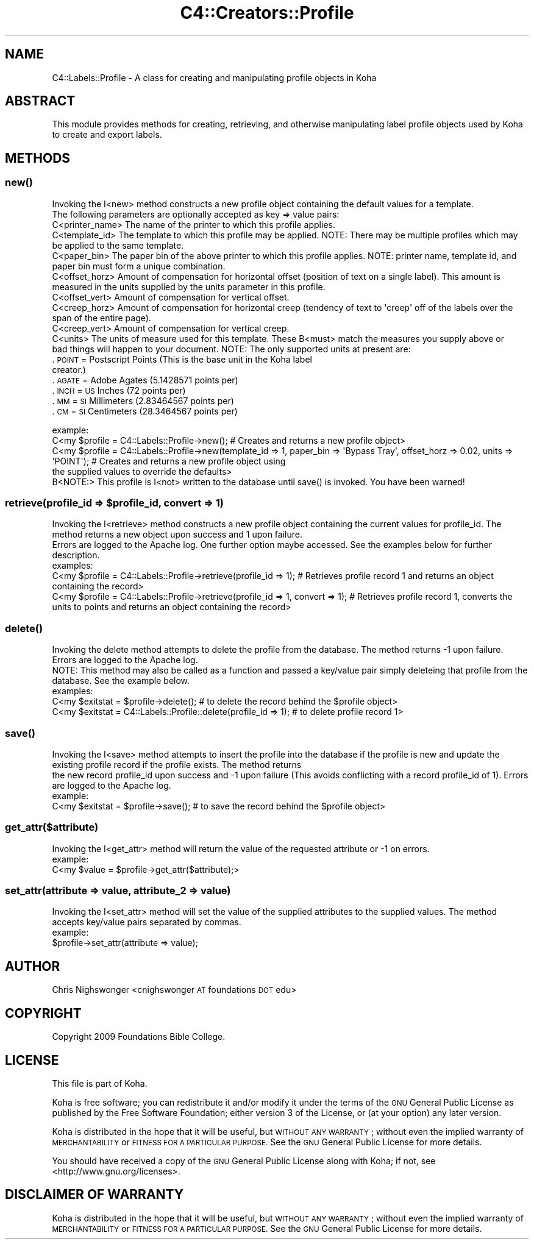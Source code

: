 .\" Automatically generated by Pod::Man 4.14 (Pod::Simple 3.40)
.\"
.\" Standard preamble:
.\" ========================================================================
.de Sp \" Vertical space (when we can't use .PP)
.if t .sp .5v
.if n .sp
..
.de Vb \" Begin verbatim text
.ft CW
.nf
.ne \\$1
..
.de Ve \" End verbatim text
.ft R
.fi
..
.\" Set up some character translations and predefined strings.  \*(-- will
.\" give an unbreakable dash, \*(PI will give pi, \*(L" will give a left
.\" double quote, and \*(R" will give a right double quote.  \*(C+ will
.\" give a nicer C++.  Capital omega is used to do unbreakable dashes and
.\" therefore won't be available.  \*(C` and \*(C' expand to `' in nroff,
.\" nothing in troff, for use with C<>.
.tr \(*W-
.ds C+ C\v'-.1v'\h'-1p'\s-2+\h'-1p'+\s0\v'.1v'\h'-1p'
.ie n \{\
.    ds -- \(*W-
.    ds PI pi
.    if (\n(.H=4u)&(1m=24u) .ds -- \(*W\h'-12u'\(*W\h'-12u'-\" diablo 10 pitch
.    if (\n(.H=4u)&(1m=20u) .ds -- \(*W\h'-12u'\(*W\h'-8u'-\"  diablo 12 pitch
.    ds L" ""
.    ds R" ""
.    ds C` ""
.    ds C' ""
'br\}
.el\{\
.    ds -- \|\(em\|
.    ds PI \(*p
.    ds L" ``
.    ds R" ''
.    ds C`
.    ds C'
'br\}
.\"
.\" Escape single quotes in literal strings from groff's Unicode transform.
.ie \n(.g .ds Aq \(aq
.el       .ds Aq '
.\"
.\" If the F register is >0, we'll generate index entries on stderr for
.\" titles (.TH), headers (.SH), subsections (.SS), items (.Ip), and index
.\" entries marked with X<> in POD.  Of course, you'll have to process the
.\" output yourself in some meaningful fashion.
.\"
.\" Avoid warning from groff about undefined register 'F'.
.de IX
..
.nr rF 0
.if \n(.g .if rF .nr rF 1
.if (\n(rF:(\n(.g==0)) \{\
.    if \nF \{\
.        de IX
.        tm Index:\\$1\t\\n%\t"\\$2"
..
.        if !\nF==2 \{\
.            nr % 0
.            nr F 2
.        \}
.    \}
.\}
.rr rF
.\" ========================================================================
.\"
.IX Title "C4::Creators::Profile 3pm"
.TH C4::Creators::Profile 3pm "2025-09-25" "perl v5.32.1" "User Contributed Perl Documentation"
.\" For nroff, turn off justification.  Always turn off hyphenation; it makes
.\" way too many mistakes in technical documents.
.if n .ad l
.nh
.SH "NAME"
C4::Labels::Profile \- A class for creating and manipulating profile objects in Koha
.SH "ABSTRACT"
.IX Header "ABSTRACT"
This module provides methods for creating, retrieving, and otherwise manipulating label profile objects used by Koha to create and export labels.
.SH "METHODS"
.IX Header "METHODS"
.SS "\fBnew()\fP"
.IX Subsection "new()"
.Vb 2
\&    Invoking the I<new> method constructs a new profile object containing the default values for a template.
\&    The following parameters are optionally accepted as key => value pairs:
\&
\&        C<printer_name>         The name of the printer to which this profile applies.
\&        C<template_id>          The template to which this profile may be applied. NOTE: There may be multiple profiles which may be applied to the same template.
\&        C<paper_bin>            The paper bin of the above printer to which this profile applies. NOTE: printer name, template id, and paper bin must form a unique combination.
\&        C<offset_horz>          Amount of compensation for horizontal offset (position of text on a single label). This amount is measured in the units supplied by the units parameter in this profile.
\&        C<offset_vert>          Amount of compensation for vertical offset.
\&        C<creep_horz>           Amount of compensation for horizontal creep (tendency of text to \*(Aqcreep\*(Aq off of the labels over the span of the entire page).
\&        C<creep_vert>           Amount of compensation for vertical creep.
\&        C<units>                The units of measure used for this template. These B<must> match the measures you supply above or
\&                                bad things will happen to your document. NOTE: The only supported units at present are:
.Ve
.IP ". \s-1POINT\s0   = Postscript Points (This is the base unit in the Koha label creator.)" 9
.IX Item ". POINT = Postscript Points (This is the base unit in the Koha label creator.)"
.PD 0
.IP ". \s-1AGATE\s0   = Adobe Agates (5.1428571 points per)" 9
.IX Item ". AGATE = Adobe Agates (5.1428571 points per)"
.IP ". \s-1INCH\s0    = \s-1US\s0 Inches (72 points per)" 9
.IX Item ". INCH = US Inches (72 points per)"
.IP ". \s-1MM\s0      = \s-1SI\s0 Millimeters (2.83464567 points per)" 9
.IX Item ". MM = SI Millimeters (2.83464567 points per)"
.IP ". \s-1CM\s0      = \s-1SI\s0 Centimeters (28.3464567 points per)" 9
.IX Item ". CM = SI Centimeters (28.3464567 points per)"
.PD
.PP
.Vb 2
\&    example:
\&        C<my $profile = C4::Labels::Profile\->new(); # Creates and returns a new profile object>
\&
\&        C<my $profile = C4::Labels::Profile\->new(template_id => 1, paper_bin => \*(AqBypass Tray\*(Aq, offset_horz => 0.02, units => \*(AqPOINT\*(Aq); # Creates and returns a new profile object using
\&            the supplied values to override the defaults>
\&
\&    B<NOTE:> This profile is I<not> written to the database until save() is invoked. You have been warned!
.Ve
.ie n .SS "retrieve(profile_id => $profile_id, convert => 1)"
.el .SS "retrieve(profile_id => \f(CW$profile_id\fP, convert => 1)"
.IX Subsection "retrieve(profile_id => $profile_id, convert => 1)"
.Vb 2
\&    Invoking the I<retrieve> method constructs a new profile object containing the current values for profile_id. The method returns a new object upon success and 1 upon failure.
\&    Errors are logged to the Apache log. One further option maybe accessed. See the examples below for further description.
\&
\&    examples:
\&
\&        C<my $profile = C4::Labels::Profile\->retrieve(profile_id => 1); # Retrieves profile record 1 and returns an object containing the record>
\&
\&        C<my $profile = C4::Labels::Profile\->retrieve(profile_id => 1, convert => 1); # Retrieves profile record 1, converts the units to points and returns an object containing the record>
.Ve
.SS "\fBdelete()\fP"
.IX Subsection "delete()"
.Vb 2
\&    Invoking the delete method attempts to delete the profile from the database. The method returns \-1 upon failure. Errors are logged to the Apache log.
\&    NOTE: This method may also be called as a function and passed a key/value pair simply deleteing that profile from the database. See the example below.
\&
\&    examples:
\&        C<my $exitstat = $profile\->delete(); # to delete the record behind the $profile object>
\&        C<my $exitstat = C4::Labels::Profile::delete(profile_id => 1); # to delete profile record 1>
.Ve
.SS "\fBsave()\fP"
.IX Subsection "save()"
.Vb 2
\&    Invoking the I<save> method attempts to insert the profile into the database if the profile is new and update the existing profile record if the profile exists. The method returns
\&    the new record profile_id upon success and \-1 upon failure (This avoids conflicting with a record profile_id of 1). Errors are logged to the Apache log.
\&
\&    example:
\&        C<my $exitstat = $profile\->save(); # to save the record behind the $profile object>
.Ve
.SS "get_attr($attribute)"
.IX Subsection "get_attr($attribute)"
.Vb 1
\&    Invoking the I<get_attr> method will return the value of the requested attribute or \-1 on errors.
\&
\&    example:
\&        C<my $value = $profile\->get_attr($attribute);>
.Ve
.SS "set_attr(attribute => value, attribute_2 => value)"
.IX Subsection "set_attr(attribute => value, attribute_2 => value)"
.Vb 1
\&    Invoking the I<set_attr> method will set the value of the supplied attributes to the supplied values. The method accepts key/value pairs separated by commas.
\&
\&    example:
\&        $profile\->set_attr(attribute => value);
.Ve
.SH "AUTHOR"
.IX Header "AUTHOR"
Chris Nighswonger <cnighswonger \s-1AT\s0 foundations \s-1DOT\s0 edu>
.SH "COPYRIGHT"
.IX Header "COPYRIGHT"
Copyright 2009 Foundations Bible College.
.SH "LICENSE"
.IX Header "LICENSE"
This file is part of Koha.
.PP
Koha is free software; you can redistribute it and/or modify it
under the terms of the \s-1GNU\s0 General Public License as published by
the Free Software Foundation; either version 3 of the License, or
(at your option) any later version.
.PP
Koha is distributed in the hope that it will be useful, but
\&\s-1WITHOUT ANY WARRANTY\s0; without even the implied warranty of
\&\s-1MERCHANTABILITY\s0 or \s-1FITNESS FOR A PARTICULAR PURPOSE.\s0 See the
\&\s-1GNU\s0 General Public License for more details.
.PP
You should have received a copy of the \s-1GNU\s0 General Public License
along with Koha; if not, see <http://www.gnu.org/licenses>.
.SH "DISCLAIMER OF WARRANTY"
.IX Header "DISCLAIMER OF WARRANTY"
Koha is distributed in the hope that it will be useful, but \s-1WITHOUT ANY WARRANTY\s0; without even the implied warranty of \s-1MERCHANTABILITY\s0 or \s-1FITNESS FOR
A PARTICULAR PURPOSE.\s0  See the \s-1GNU\s0 General Public License for more details.
